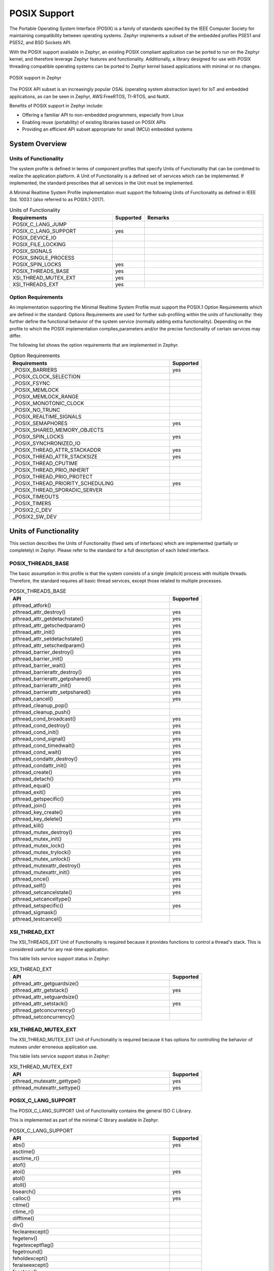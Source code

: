 .. _posix_support:

POSIX Support
#############

The Portable Operating System Interface (POSIX) is a family of standards
specified by the IEEE Computer Society for maintaining compatibility between
operating systems. Zephyr implements a subset of the embedded profiles PSE51
and PSE52, and BSD Sockets API.

With the POSIX support available in Zephyr, an existing POSIX compliant
application can be ported to run on the Zephyr kernel, and therefore leverage
Zephyr features and functionality. Additionally, a library designed for use with
POSIX threading compatible operating systems can be ported to Zephyr kernel
based applications with minimal or no changes.

..  figure:: posix.svg
    :align: center
    :alt: POSIX Support in Zephyr

    POSIX support in Zephyr

The POSIX API subset is an increasingly popular OSAL (operating system
abstraction layer) for IoT and embedded applications, as can be seen in
Zephyr, AWS:FreeRTOS, TI-RTOS, and NuttX.

Benefits of POSIX support in Zephyr include:

- Offering a familiar API to non-embedded programmers, especially from Linux
- Enabling reuse (portability) of existing libraries based on POSIX APIs
- Providing an efficient API subset appropriate for small (MCU) embedded systems


System Overview
===============

Units of Functionality
++++++++++++++++++++++

The system profile is defined in terms of component profiles that specify Units
of Functionality that can be combined to realize the application platform. A Unit
of Functionality is a defined set of services which can be implemented. If
implemented, the standard prescribes that all services in the Unit must
be implemented.

A Minimal Realtime System Profile implementation must support the
following Units of Functionality as defined in IEEE Std. 1003.1 (also referred to
as POSIX.1-2017).


.. csv-table:: Units of Functionality
   :header: Requirements, Supported, Remarks
   :widths: 50,10,60


    POSIX_C_LANG_JUMP,
    POSIX_C_LANG_SUPPORT,yes
    POSIX_DEVICE_IO,
    POSIX_FILE_LOCKING,
    POSIX_SIGNALS,
    POSIX_SINGLE_PROCESS,
    POSIX_SPIN_LOCKS,yes
    POSIX_THREADS_BASE,yes
    XSI_THREAD_MUTEX_EXT,yes
    XSI_THREADS_EXT,yes


Option Requirements
++++++++++++++++++++

An implementation supporting the Minimal Realtime System
Profile must support the POSIX.1 Option Requirements which are defined in the
standard. Options Requirements are used for further sub-profiling within the
units of functionality: they further define the functional behavior of the
system service (normally adding extra functionality). Depending on the profile
to which the POSIX implementation complies,parameters and/or the precise
functionality of certain services may differ.

The following list shows the option requirements that are implemented in
Zephyr.


.. csv-table:: Option Requirements
   :header: Requirements, Supported
   :widths: 50,10

    _POSIX_BARRIERS,yes
    _POSIX_CLOCK_SELECTION,
    _POSIX_FSYNC,
    _POSIX_MEMLOCK,
    _POSIX_MEMLOCK_RANGE,
    _POSIX_MONOTONIC_CLOCK,
    _POSIX_NO_TRUNC,
    _POSIX_REALTIME_SIGNALS,
    _POSIX_SEMAPHORES,yes
    _POSIX_SHARED_MEMORY_OBJECTS,
    _POSIX_SPIN_LOCKS,yes
    _POSIX_SYNCHRONIZED_IO,
    _POSIX_THREAD_ATTR_STACKADDR,yes
    _POSIX_THREAD_ATTR_STACKSIZE,yes
    _POSIX_THREAD_CPUTIME,
    _POSIX_THREAD_PRIO_INHERIT,
    _POSIX_THREAD_PRIO_PROTECT,
    _POSIX_THREAD_PRIORITY_SCHEDULING,yes
    _POSIX_THREAD_SPORADIC_SERVER,
    _POSIX_TIMEOUTS,
    _POSIX_TIMERS,
    _POSIX2_C_DEV,
    _POSIX2_SW_DEV,



Units of Functionality
======================

This section describes the Units of Functionality (fixed sets of interfaces)
which are implemented (partially or completely) in Zephyr. Please refer to the
standard for a full description of each listed interface.

POSIX_THREADS_BASE
+++++++++++++++++++

The basic assumption in this profile is that the system
consists of a single (implicit) process with multiple threads. Therefore, the
standard requires all basic thread services, except those related to
multiple processes.


.. csv-table:: POSIX_THREADS_BASE
   :header: API, Supported
   :widths: 50,10

    pthread_atfork(),
    pthread_attr_destroy(),yes
    pthread_attr_getdetachstate(),yes
    pthread_attr_getschedparam(),yes
    pthread_attr_init(),yes
    pthread_attr_setdetachstate(),yes
    pthread_attr_setschedparam(),yes
    pthread_barrier_destroy(),yes
    pthread_barrier_init(),yes
    pthread_barrier_wait(),yes
    pthread_barrierattr_destroy(),yes
    pthread_barrierattr_getpshared(),yes
    pthread_barrierattr_init(),yes
    pthread_barrierattr_setpshared(),yes
    pthread_cancel(),yes
    pthread_cleanup_pop(),
    pthread_cleanup_push(),
    pthread_cond_broadcast(),yes
    pthread_cond_destroy(),yes
    pthread_cond_init(),yes
    pthread_cond_signal(),yes
    pthread_cond_timedwait(),yes
    pthread_cond_wait(),yes
    pthread_condattr_destroy(),yes
    pthread_condattr_init(),yes
    pthread_create(),yes
    pthread_detach(),yes
    pthread_equal(),
    pthread_exit(),yes
    pthread_getspecific(),yes
    pthread_join(),yes
    pthread_key_create(),yes
    pthread_key_delete(),yes
    pthread_kill(),
    pthread_mutex_destroy(),yes
    pthread_mutex_init(),yes
    pthread_mutex_lock(),yes
    pthread_mutex_trylock(),yes
    pthread_mutex_unlock(),yes
    pthread_mutexattr_destroy(),yes
    pthread_mutexattr_init(),yes
    pthread_once(),yes
    pthread_self(),yes
    pthread_setcancelstate(),yes
    pthread_setcanceltype(),
    pthread_setspecific(),yes
    pthread_sigmask(),
    pthread_testcancel(),



XSI_THREAD_EXT
++++++++++++++

The XSI_THREADS_EXT Unit of Functionality is required because it provides
functions to control a thread's stack. This is considered useful for any
real-time application.

This table lists service support status in Zephyr:

.. csv-table:: XSI_THREAD_EXT
   :header: API, Supported
   :widths: 50,10

    pthread_attr_getguardsize(),
    pthread_attr_getstack(),yes
    pthread_attr_setguardsize(),
    pthread_attr_setstack(),yes
    pthread_getconcurrency(),
    pthread_setconcurrency()


XSI_THREAD_MUTEX_EXT
++++++++++++++++++++

The XSI_THREAD_MUTEX_EXT Unit of Functionality is required because it has
options for controlling the behavior of mutexes under erroneous application use.


This table lists service support status in Zephyr:

.. csv-table:: XSI_THREAD_MUTEX_EXT
   :header: API, Supported
   :widths: 50,10

    pthread_mutexattr_gettype(),yes
    pthread_mutexattr_settype(),yes


POSIX_C_LANG_SUPPORT
++++++++++++++++++++

The POSIX_C_LANG_SUPPORT Unit of Functionality contains the general ISO C
Library.

This is implemented as part of the minimal C library available in Zephyr.


.. csv-table:: POSIX_C_LANG_SUPPORT
   :header: API, Supported
   :widths: 50,10

    abs(),yes
    asctime(),
    asctime_r(),
    atof(),
    atoi(),yes
    atol(),
    atoll(),
    bsearch(),yes
    calloc(),yes
    ctime(),
    ctime_r(),
    difftime(),
    div(),
    feclearexcept(),
    fegetenv(),
    fegetexceptflag(),
    fegetround(),
    feholdexcept(),
    feraiseexcept(),
    fesetenv(),
    fesetexceptflag(),
    fesetround(),
    fetestexcept(),
    feupdateenv(),
    free(),yes
    gmtime(),yes
    gmtime_r(),yes
    imaxabs(),
    imaxdiv(),
    isalnum(),yes
    isalpha(),yes
    isblank(),
    iscntrl(),yes
    isdigit(),yes
    isgraph(),yes
    islower(),
    isprint(),yes
    ispunct(),
    isspace(),yes
    isupper(),yes
    isxdigit(),yes
    labs(),yes
    ldiv(),
    llabs(),yes
    lldiv(),
    localeconv(),
    localtime(),yes
    localtime_r(),
    malloc(),yes
    memchr(),yes
    memcmp(),yes
    memcpy(),yes
    memmove(),yes
    memset(),yes
    mktime(),yes
    qsort(),yes
    rand(),yes
    rand_r(),yes
    realloc(),yes
    setlocale(),
    snprintf(),yes
    sprintf(),yes
    srand(),yes
    sscanf(),
    strcat(),yes
    strchr(),yes
    strcmp(),yes
    strcoll(),
    strcpy(),yes
    strcspn(),yes
    strerror(),yes
    strerror_r(),yes
    strftime(),
    strlen(),yes
    strncat(),yes
    strncmp(),yes
    strncpy(),yes
    strpbrk(),
    strrchr(),yes
    strspn(),yes
    strstr(),yes
    strtod(),
    strtof(),
    strtoimax(),
    strtok(),yes
    strtok_r(),yes
    strtol(),yes
    strtold(),
    strtoll(),yes
    strtoul(),yes
    strtoull(),yes
    strtoumax(),
    strxfrm(),
    time(),yes
    tolower(),yes
    toupper(),yes
    tzname(),
    tzset(),
    va_arg(),yes
    va_copy(),yes
    va_end(),yes
    va_start(),yes
    vsnprintf(),yes
    vsprintf(),yes
    vsscanf(),


POSIX_SINGLE_PROCESS
+++++++++++++++++++++

The POSIX_SINGLE_PROCESS Unit of Functionality contains services for single
process applications.

.. csv-table:: POSIX_SINGLE_PROCESS
   :header: API, Supported
   :widths: 50,10

    confstr(),
    environ,
    errno,yes
    getenv(),
    setenv(),
    sysconf(),
    uname(),yes
    unsetenv()


POSIX_SIGNALS
+++++++++++++

Signal services are a basic mechanism within POSIX-based systems and are
required for error and event handling.

.. csv-table:: POSIX_SIGNALS
   :header: API, Supported
   :widths: 50,10


    abort(),yes
    alarm(),
    kill(),
    pause(),
    raise(),
    sigaction(),
    sigaddset(),yes
    sigdelset(),yes
    sigemptyset(),yes
    sigfillset(),yes
    sigismember(),yes
    signal(),
    sigpending(),
    sigprocmask(),
    igsuspend(),
    sigwait()

.. csv-table:: POSIX_SPIN_LOCKS
   :header: API, Supported
   :widths: 50,10

    pthread_spin_destroy(),yes
    pthread_spin_init(),yes
    pthread_spin_lock(),yes
    pthread_spin_trylock(),yes
    pthread_spin_unlock(),yes


POSIX_DEVICE_IO
+++++++++++++++

.. csv-table:: POSIX_DEVICE_IO
   :header: API, Supported
   :widths: 50,10

    flockfile(),
    ftrylockfile(),
    funlockfile(),
    getc_unlocked(),
    getchar_unlocked(),yes
    putc_unlocked(),
    putchar_unlocked()
    clearerr(),
    close(),yes
    fclose(),
    fdopen(),
    feof(),
    ferror(),
    fflush(),
    fgetc(),
    fgets(),
    fileno(),
    fopen(),
    fprintf(),yes
    fputc(),yes
    fputs(),yes
    fread(),
    freopen(),
    fscanf(),
    fwrite(),yes
    getc(),
    getchar(),
    gets(),
    open(),yes
    perror(),yes
    printf(),yes
    putc(),yes
    putchar(),yes
    puts(),yes
    read(),yes
    scanf(),
    setbuf(),
    setvbuf(),
    stderr,yes
    stdin,yes
    stdout,yes
    ungetc(),
    vfprintf(),yes
    vfscanf(),
    vprintf(),yes
    vscanf(),
    write(),yes
